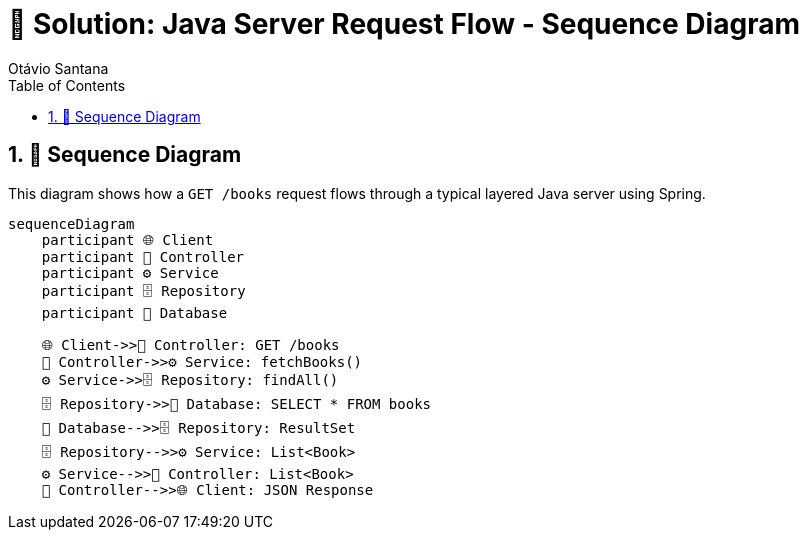 = 🧪 Solution: Java Server Request Flow - Sequence Diagram
Otávio Santana
:toc: left
:icons: font
:source-highlighter: highlightjs
:sectnums:
:kroki-server-url: https://kroki.io
:diagram-server: kroki

== 🧵 Sequence Diagram

This diagram shows how a `GET /books` request flows through a typical layered Java server using Spring.

[source,mermaid]
....
sequenceDiagram
    participant 🌐 Client
    participant 🚪 Controller
    participant ⚙️ Service
    participant 🗄️ Repository
    participant 💾 Database

    🌐 Client->>🚪 Controller: GET /books
    🚪 Controller->>⚙️ Service: fetchBooks()
    ⚙️ Service->>🗄️ Repository: findAll()
    🗄️ Repository->>💾 Database: SELECT * FROM books
    💾 Database-->>🗄️ Repository: ResultSet
    🗄️ Repository-->>⚙️ Service: List<Book>
    ⚙️ Service-->>🚪 Controller: List<Book>
    🚪 Controller-->>🌐 Client: JSON Response
....


